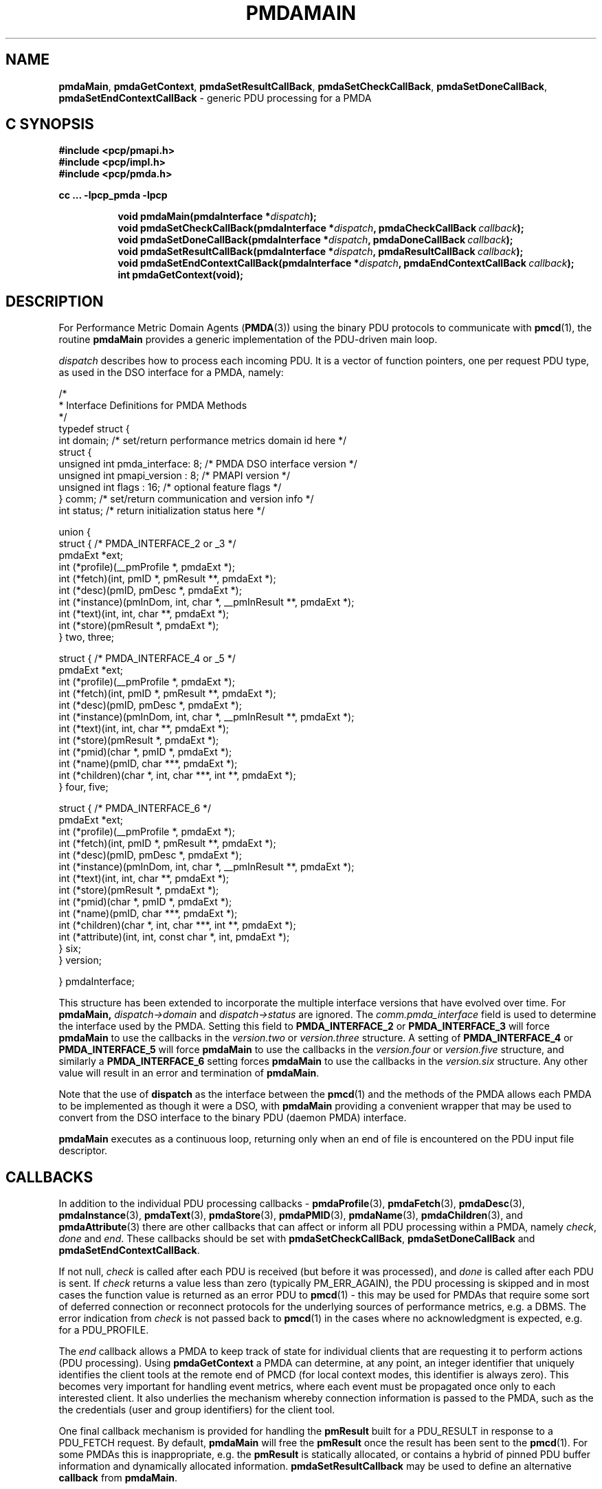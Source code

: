 '\"macro stdmacro
.\"
.\" Copyright (c) 2013 Red Hat.
.\" Copyright (c) 2000-2004 Silicon Graphics, Inc.  All Rights Reserved.
.\" 
.\" This program is free software; you can redistribute it and/or modify it
.\" under the terms of the GNU General Public License as published by the
.\" Free Software Foundation; either version 2 of the License, or (at your
.\" option) any later version.
.\" 
.\" This program is distributed in the hope that it will be useful, but
.\" WITHOUT ANY WARRANTY; without even the implied warranty of MERCHANTABILITY
.\" or FITNESS FOR A PARTICULAR PURPOSE.  See the GNU General Public License
.\" for more details.
.\" 
.\"
.TH PMDAMAIN 3 "PCP" "Performance Co-Pilot"
.SH NAME
\f3pmdaMain\f1,
\f3pmdaGetContext\f1,
\f3pmdaSetResultCallBack\f1,
\f3pmdaSetCheckCallBack\f1,
\f3pmdaSetDoneCallBack\f1,
\f3pmdaSetEndContextCallBack\f1 \- generic PDU processing for a PMDA
.SH "C SYNOPSIS"
.ft 3
#include <pcp/pmapi.h>
.br
#include <pcp/impl.h>
.br
#include <pcp/pmda.h>
.sp
cc ... \-lpcp_pmda \-lpcp
.sp
.ad l
.hy 0
.in +8n
.ti -8n
void pmdaMain(pmdaInterface *\fIdispatch\fP);
.br
.ti -8n
void pmdaSetCheckCallBack(pmdaInterface *\fIdispatch\fP, pmdaCheckCallBack\ \fIcallback\fP);
.br
.ti -8n
void pmdaSetDoneCallBack(pmdaInterface *\fIdispatch\fP, pmdaDoneCallBack\ \fIcallback\fP);
.br
.ti -8n
void pmdaSetResultCallBack(pmdaInterface *\fIdispatch\fP, pmdaResultCallBack\ \fIcallback\fP);
.br
.ti -8n
void pmdaSetEndContextCallBack(pmdaInterface *\fIdispatch\fP, pmdaEndContextCallBack\ \fIcallback\fP);
.br
.ti -8n
int pmdaGetContext(void);
.sp
.in
.hy
.ad
.ft 1
.SH DESCRIPTION
For Performance Metric Domain Agents 
.RB ( PMDA (3)) 
using the binary PDU protocols to communicate with
.BR pmcd (1),
the routine
.B pmdaMain
provides a generic implementation of the PDU-driven main loop. 
.PP
.I dispatch
describes how to process each incoming PDU. It
is a vector of function pointers, one per request PDU type,
as used in the DSO interface for a PMDA, namely:
.PP
.nf
.ft CW
/*
 * Interface Definitions for PMDA Methods
 */
typedef struct {
    int domain;         /* set/return performance metrics domain id here */
    struct {
        unsigned int    pmda_interface: 8; /* PMDA DSO interface version */
        unsigned int    pmapi_version : 8; /* PMAPI version */
        unsigned int    flags : 16;        /* optional feature flags */
    } comm;             /* set/return communication and version info */
    int status;         /* return initialization status here */

    union {
        struct {                              /* PMDA_INTERFACE_2 or _3 */
            pmdaExt *ext;
            int (*profile)(__pmProfile *, pmdaExt *);
            int (*fetch)(int, pmID *, pmResult **, pmdaExt *);
            int (*desc)(pmID, pmDesc *, pmdaExt *);
            int (*instance)(pmInDom, int, char *, __pmInResult **, pmdaExt *);
            int (*text)(int, int, char **, pmdaExt *);
            int (*store)(pmResult *, pmdaExt *);
        } two, three;

        struct {                              /* PMDA_INTERFACE_4 or _5 */
            pmdaExt *ext;
            int     (*profile)(__pmProfile *, pmdaExt *);
            int     (*fetch)(int, pmID *, pmResult **, pmdaExt *);
            int     (*desc)(pmID, pmDesc *, pmdaExt *);
            int     (*instance)(pmInDom, int, char *, __pmInResult **, pmdaExt *);
            int     (*text)(int, int, char **, pmdaExt *);
            int     (*store)(pmResult *, pmdaExt *);
            int     (*pmid)(char *, pmID *, pmdaExt *);
            int     (*name)(pmID, char ***, pmdaExt *);
            int     (*children)(char *, int, char ***, int **, pmdaExt *);
        } four, five;

        struct {                              /* PMDA_INTERFACE_6 */
            pmdaExt *ext;
            int     (*profile)(__pmProfile *, pmdaExt *);
            int     (*fetch)(int, pmID *, pmResult **, pmdaExt *);
            int     (*desc)(pmID, pmDesc *, pmdaExt *);
            int     (*instance)(pmInDom, int, char *, __pmInResult **, pmdaExt *);
            int     (*text)(int, int, char **, pmdaExt *);
            int     (*store)(pmResult *, pmdaExt *);
            int     (*pmid)(char *, pmID *, pmdaExt *);
            int     (*name)(pmID, char ***, pmdaExt *);
            int     (*children)(char *, int, char ***, int **, pmdaExt *);
            int     (*attribute)(int, int, const char *, int, pmdaExt *);
        } six;
    } version;

} pmdaInterface;
.fi
.PP
This structure has been extended to incorporate the multiple interface versions
that have evolved over time.
For
.BR pmdaMain,
.I dispatch->domain
and
.I dispatch->status
are ignored.  The 
.I comm.pmda_interface
field is used to determine the interface used by the PMDA.  Setting this field
to
.B PMDA_INTERFACE_2
or
.B PMDA_INTERFACE_3
will force 
.B pmdaMain
to use the callbacks in the
.I version.two
or
.I version.three
structure.
A setting of
.B PMDA_INTERFACE_4
or
.B PMDA_INTERFACE_5
will force 
.B pmdaMain
to use the callbacks in the
.I version.four
or
.I version.five
structure, and similarly a
.B PMDA_INTERFACE_6
setting forces
.B pmdaMain
to use the callbacks in the
.I version.six
structure.
Any other value will result in an error and termination of
.BR pmdaMain .
.PP
Note that the use of
.B dispatch
as the interface between the
.BR pmcd (1)
and the methods of the PMDA allows each PMDA to be implemented as
though it were a DSO, with
.B pmdaMain
providing a convenient wrapper that may be used to convert from the
DSO interface to the binary PDU (daemon PMDA) interface.
.PP
.B pmdaMain
executes as a continuous loop, returning only when an end of file
is encountered on the PDU input file descriptor.
.SH CALLBACKS
In addition to the individual PDU processing callbacks \-
.BR pmdaProfile (3),
.BR pmdaFetch (3),
.BR pmdaDesc (3),
.BR pmdaInstance (3),
.BR pmdaText (3),
.BR pmdaStore (3),
.BR pmdaPMID (3),
.BR pmdaName (3),
.BR pmdaChildren (3),
and
.BR pmdaAttribute (3)
there are other callbacks that can affect or inform all PDU
processing within a PMDA, namely
.IR check ,
.I done
and
.IR end .
These callbacks should be set with 
.BR pmdaSetCheckCallBack ,
.B pmdaSetDoneCallBack
and
.BR pmdaSetEndContextCallBack .
.PP
If not null, 
.I check 
is called after each PDU is received (but before it was processed), and 
.I done
is called after each PDU is sent.  
If
.I check
returns a value less than zero (typically PM_ERR_AGAIN),
the PDU processing is skipped and in most cases the
function value is returned as an error PDU to
.BR pmcd (1)
\- this may be used for
PMDAs that require some sort of deferred connection or reconnect
protocols for the underlying sources of performance metrics, e.g. a DBMS.
The error indication from
.I check
is not passed back to
.BR pmcd (1)
in the cases where no acknowledgment is expected, e.g. for a PDU_PROFILE.
.PP
The
.I end
callback allows a PMDA to keep track of state for individual clients that
are requesting it to perform actions (PDU processing).
Using
.B pmdaGetContext
a PMDA can determine, at any point, an integer identifier that uniquely
identifies the client tools at the remote end of PMCD (for local context
modes, this identifier is always zero).
This becomes very important for handling event metrics, where each
event must be propagated once only to each interested client.
It also underlies the mechanism whereby connection information is passed
to the PMDA, such as the the credentials (user and group identifiers) for
the client tool.
.PP
One final callback mechanism is provided for handling the
.B pmResult
built for a PDU_RESULT in response to a PDU_FETCH request.
By default,
.B pmdaMain
will free the
.B pmResult
once the result has been sent to the
.BR pmcd (1).
For some PMDAs this is inappropriate, e.g. the
.B pmResult
is statically allocated, or contains a hybrid of pinned PDU buffer
information and dynamically allocated information.
.B pmdaSetResultCallback
may be used to define an alternative
.B callback
from
.BR pmdaMain .
.SH DIAGNOSTICS
These messages may be appended to the PMDA's log file:
.TP 25
.BI "PMDA interface version " interface " not supported"
The
.I interface
version is not supported by 
.BR pmdaMain .
.TP
.B Unrecognized pdu type
The PMDA received a PDU from 
.B pmcd
that it does not recognize. This may indicate that the
.B pmcd
process is using a more advanced interface than
.BR pmdaMain .
.PP
If the 
.BR PMAPI (3)
debug control variable
.RB ( pmdebug )
has the DBG_TRACE_LIBPMDA flag set then each PDU that is received is reported
in the PMDA's log file.
.SH SEE ALSO
.BR pmcd (1),
.BR PMAPI (3),
.BR PMDA (3),
.BR pmdaProfile (3),
.BR pmdaFetch (3),
.BR pmdaDesc (3),
.BR pmdaInstance (3),
.BR pmdaText (3),
.BR pmdaStore (3),
.BR pmdaPMID (3),
.BR pmdaName (3),
.BR pmdaChildren (3),
and
.BR pmdaAttribute (3).
